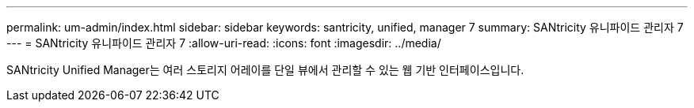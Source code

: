 ---
permalink: um-admin/index.html 
sidebar: sidebar 
keywords: santricity, unified, manager 7 
summary: SANtricity 유니파이드 관리자 7 
---
= SANtricity 유니파이드 관리자 7
:allow-uri-read: 
:icons: font
:imagesdir: ../media/


[role="lead"]
SANtricity Unified Manager는 여러 스토리지 어레이를 단일 뷰에서 관리할 수 있는 웹 기반 인터페이스입니다.
